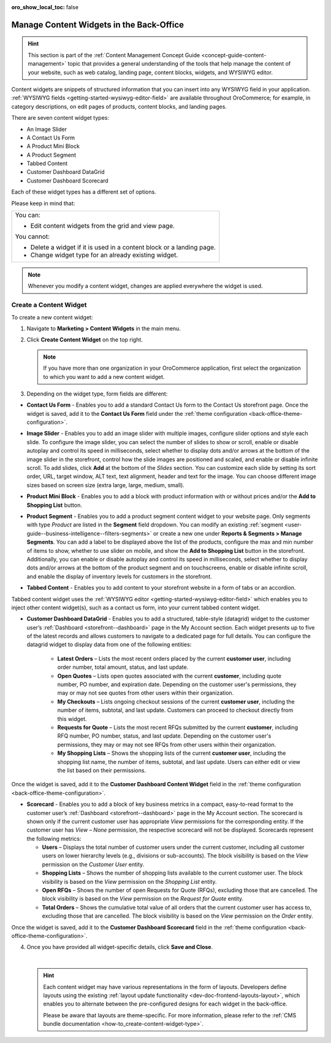 :oro_show_local_toc: false

.. _user-guide--landing-pages--marketing--content-widgets:
.. _content-widgets-user-guide:

Manage Content Widgets in the Back-Office
=========================================

.. hint:: This section is part of the :ref:`Content Management Concept Guide <concept-guide-content-management>` topic that provides a general understanding of the tools that help manage the content of your website, such as web catalog, landing page, content blocks, widgets, and WYSIWYG editor.

Content widgets are snippets of structured information that you can insert into any WYSIWYG field in your application. :ref:`WYSIWYG fields <getting-started-wysiwyg-editor-field>` are available throughout OroCommerce; for example, in category descriptions, on edit pages of products, content blocks, and landing pages.

There are seven content widget types:

* An Image Slider
* A Contact Us Form
* A Product Mini Block
* A Product Segment
* Tabbed Content
* Customer Dashboard DataGrid
* Customer Dashboard Scorecard

Each of these widget types has a different set of options.

Please keep in mind that:

+---------------------------------------------------------------------+
|You can:                                                             |
|                                                                     |
|* Edit content widgets from the grid and view page.                  |
|                                                                     |
|You cannot:                                                          |
|                                                                     |
|* Delete a widget if it is used in a content block or a landing page.|
|* Change widget type for an already existing widget.                 |
+---------------------------------------------------------------------+

.. note:: Whenever you modify a content widget, changes are applied everywhere the widget is used.

Create a Content Widget
-----------------------

To create a new content widget:

1. Navigate to **Marketing > Content Widgets** in the main menu.
2. Click **Create Content Widget** on the top right.

   .. note:: If you have more than one organization in your OroCommerce application, first select the organization to which you want to add a new content widget.

3. Depending on the widget type, form fields are different:

* **Contact Us Form** - Enables you to add a standard Contact Us form to the Contact Us storefront page. Once the widget is saved, add it to the **Contact Us Form** field under the :ref:`theme configuration <back-office-theme-configuration>`.

.. image:: /user/img/marketing/content_widgets/contact_us.png
   :alt: Contact us content widget form

* **Image Slider** - Enables you to add an image slider with multiple images, configure slider options and style each slide. To configure the image slider, you can select the number of slides to show or scroll, enable or disable autoplay and control its speed in milliseconds, select whether to display dots and/or arrows at the bottom of the image slider in the storefront, control how the slide images are positioned and scaled, and enable or disable infinite scroll. To add slides, click **Add** at the bottom of the *Slides* section. You can customize each slide by setting its sort order, URL, target window, ALT text, text alignment, header and text for the image. You can choose different image sizes based on screen size (extra large, large, medium, small).

.. image:: /user/img/marketing/content_widgets/image_slider_1.png
   :alt: Image slider content widget form


* **Product Mini Block** - Enables you to add a block with product information with or without prices and/or the **Add to Shopping List** button.

.. image:: /user/img/marketing/content_widgets/mini-block.png
   :alt: A product mini block form


.. _content-widgets-product-segment:


* **Product Segment** - Enables you to add a product segment content widget to your website page. Only segments with type *Product* are listed in the **Segment** field dropdown. You can modify an existing :ref:`segment <user-guide--business-intelligence--filters-segments>` or create a new one under **Reports & Segments > Manage Segments**. You can add a label to be displayed above the list of the products, configure the max and min number of items to show, whether to use slider on mobile, and show the **Add to Shopping List** button in the storefront. Additionally, you can enable or disable autoplay and control its speed in milliseconds, select whether to display dots and/or arrows at the bottom of the product segment and on touchscreens, enable or disable infinite scroll, and enable the display of inventory levels for customers in the storefront.

.. image:: /user/img/marketing/content_widgets/product-segment.png
   :alt: A product segment form


* **Tabbed Content** - Enables you to add content to your storefront website in a form of tabs or an accordion.

.. image:: /user/img/marketing/content_widgets/tabs-vs-accordion-new.png
   :alt: Tabbed vs Accordion view of tabbed content widget

Tabbed content widget uses the :ref:`WYSIWYG editor <getting-started-wysiwyg-editor-field>` which enables you to inject other content widget(s), such as a contact us form, into your current tabbed content widget.

.. image:: /user/img/marketing/content_widgets/injected-widget-new.png
   :alt: Contact us widget embedded in tabbed content widget

.. _content-widgets--dashboard-datagrid-widget:

* **Customer Dashboard DataGrid** - Enables you to add a structured, table-style (datagrid) widget to the customer user’s :ref:`Dashboard <storefront--dashboard>` page in the My Account section. Each widget presents up to five of the latest records and allows customers to navigate to a dedicated page for full details. You can configure the datagrid widget to display data from one of the following entities:

   * **Latest Orders** – Lists the most recent orders placed by the current **customer user**, including order number, total amount, status, and last update.
   * **Open Quotes** – Lists open quotes associated with the current **customer**, including quote number, PO number, and expiration date. Depending on the customer user's permissions, they may or may not see quotes from other users within their organization.
   * **My Checkouts** – Lists ongoing checkout sessions of the current **customer user**, including the number of items, subtotal, and last update. Customers can proceed to checkout directly from this widget.
   * **Requests for Quote** – Lists the most recent RFQs submitted by the current **customer**, including RFQ number, PO number, status, and last update. Depending on the customer user's permissions, they may or may not see RFQs from other users within their organization.
   * **My Shopping Lists** – Shows the shopping lists of the current **customer user**, including the shopping list name, the number of items, subtotal, and last update. Users can either edit or view the list based on their permissions.

Once the widget is saved, add it to the **Customer Dashboard Content Widget** field in the :ref:`theme configuration <back-office-theme-configuration>`.

.. image:: /user/img/marketing/content_widgets/customer-dashboard-content-widget.png
   :alt: Illustrating the created 5 content widgets on the customer user’s Dashboard page


.. _content-widgets--dashboard-scorecard-widget:

* **Scorecard** - Enables you to add a block of key business metrics in a compact, easy-to-read format to the customer user’s :ref:`Dashboard <storefront--dashboard>` page in the My Account section. The scorecard is shown only if the current customer user has appropriate *View* permissions for the corresponding entity. If the customer user has *View – None* permission, the respective scorecard will not be displayed. Scorecards represent the following metrics:

  * **Users** – Displays the total number of customer users under the current customer, including all customer users on lower hierarchy levels (e.g., divisions or sub-accounts). The block visibility is based on the *View* permission on the *Customer User* entity.
  * **Shopping Lists** – Shows the number of shopping lists available to the current customer user. The block visibility is based on the *View* permission on the *Shopping List* entity.
  * **Open RFQs** – Shows the number of open Requests for Quote (RFQs), excluding those that are cancelled. The block visibility is based on the *View* permission on the *Request for Quote* entity.
  * **Total Orders** – Shows the cumulative total value of all orders that the current customer user has access to, excluding those that are cancelled. The block visibility is based on the *View* permission on the *Order* entity.

Once the widget is saved, add it to the **Customer Dashboard Scorecard** field in the :ref:`theme configuration <back-office-theme-configuration>`.

.. image:: /user/img/marketing/content_widgets/scorecard.png
   :alt: Illustration of the Scorecard widget in the storefront

4. Once you have provided all widget-specific details, click **Save and Close**.

   .. .. image:: /user/img/marketing/content_widgets/widget-view.png
         :alt: Content widget view page

   |

   .. hint:: Each content widget may have various representations in the form of layouts. Developers define layouts using the existing :ref:`layout update functionality <dev-doc-frontend-layouts-layout>`, which enables you to alternate between the pre-configured designs for each widget in the back-office.

             .. image:: /user/img/marketing/content_widgets/layout-dropdown.png
                :scale: 50%
                :align: center
                :alt: Select Layouts in the back-office

             Please be aware that layouts are theme-specific. For more information, please refer to the :ref:`CMS bundle documentation <how-to_create-content-widget-type>`.

